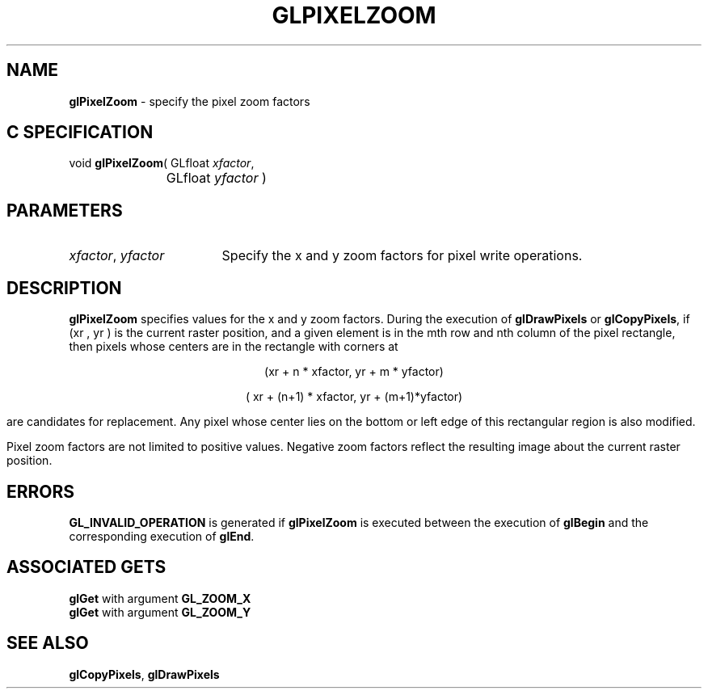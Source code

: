'\" e  
'\"macro stdmacro
.ds Vn Version 1.2
.ds Dt 24 September 1999
.ds Re Release 1.2.1
.ds Dp May 22 14:46
.ds Dm 4 May 22 14:
.ds Xs 46374     4
.TH GLPIXELZOOM 3G
.SH NAME
.B "glPixelZoom
\- specify the pixel zoom factors

.SH C SPECIFICATION
void \f3glPixelZoom\fP(
GLfloat \fIxfactor\fP,
.nf
.ta \w'\f3void \fPglPixelZoom( 'u
	GLfloat \fIyfactor\fP )
.fi

.SH PARAMETERS
.TP \w'\f2xfactor\fP\ \f2yfactor\fP\ \ 'u 
\f2xfactor\fP, \f2yfactor\fP
Specify the x and y zoom factors for pixel write operations.
.SH DESCRIPTION
\%\f3glPixelZoom\fP specifies values for the x and y zoom factors.
During the execution of \%\f3glDrawPixels\fP or \%\f3glCopyPixels\fP,
if (xr , yr ) is the current raster position,
and a given element is in the mth row and nth column of the pixel rectangle,
then pixels whose centers are in the rectangle with corners at 

.ce
(xr + n * xfactor, yr + m * yfactor)

.ce
( xr + (n+1) * xfactor, yr + (m+1)*yfactor)


are candidates for replacement.
Any pixel whose center lies on the bottom or left edge of this rectangular
region is also modified.
.P
Pixel zoom factors are not limited to positive values.
Negative zoom factors reflect the resulting image about the current
raster position.
.SH ERRORS
\%\f3GL_INVALID_OPERATION\fP is generated if \%\f3glPixelZoom\fP
is executed between the execution of \%\f3glBegin\fP
and the corresponding execution of \%\f3glEnd\fP.
.SH ASSOCIATED GETS
\%\f3glGet\fP with argument \%\f3GL_ZOOM_X\fP
.br
\%\f3glGet\fP with argument \%\f3GL_ZOOM_Y\fP
.SH SEE ALSO
\%\f3glCopyPixels\fP,
\%\f3glDrawPixels\fP
